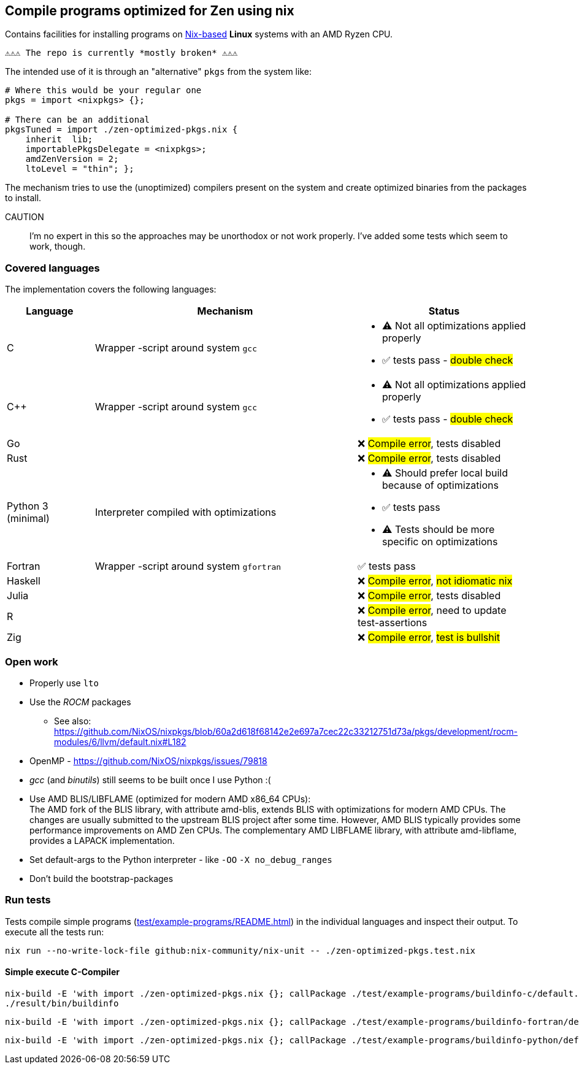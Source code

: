== Compile programs optimized for Zen using nix

Contains facilities for installing programs on https://nixos.org/[Nix-based] *Linux* systems with an AMD Ryzen CPU.

----
⚠⚠⚠ The repo is currently *mostly broken* ⚠⚠⚠
----

The intended use of it is through an "alternative" `pkgs` from the system like:

[source,nix]
----
# Where this would be your regular one
pkgs = import <nixpkgs> {};

# There can be an additional
pkgsTuned = import ./zen-optimized-pkgs.nix {
    inherit  lib;
    importablePkgsDelegate = <nixpkgs>;
    amdZenVersion = 2;
    ltoLevel = "thin"; };
----

The mechanism tries to use the (unoptimized) compilers present on the system and create optimized binaries from the packages to install.

CAUTION:: I'm no expert in this so the approaches may be unorthodox or not work properly.
    I've added some tests which seem to work, though.

=== Covered languages

The implementation covers the following languages:

[cols="1,3,2"]
|===
|Language |Mechanism |Status

| C                     | Wrapper -script around system `gcc`       a|
* [yellow]#⚠# Not all optimizations applied properly
* ✅ tests pass - #double check#
| C++                   | Wrapper -script around system `gcc`       a|
* [yellow]#⚠# Not all optimizations applied properly
* ✅ tests pass - #double check#
| Go                    |                                           | ❌ #Compile error#, tests disabled
| Rust                  |                                           | ❌ #Compile error#, tests disabled
| Python 3 (minimal)    | Interpreter compiled with optimizations   a|
* [yellow]#⚠# Should prefer local build because of optimizations
* ✅ tests pass
* [yellow]#⚠# Tests should be more specific on optimizations
| Fortran               | Wrapper -script around system `gfortran`  | ✅ tests pass
| Haskell               |                                           | ❌ #Compile error#, #not idiomatic nix#
| Julia                 |                                           | ❌ #Compile error#, tests disabled
| R                     |                                           | ❌ #Compile error#, need to update test-assertions
| Zig                   |                                           | ❌ #Compile error#, #test is bullshit#
|===

=== Open work

* Properly use `lto`
* Use the _ROCM_ packages
** See also: https://github.com/NixOS/nixpkgs/blob/60a2d618f68142e2e697a7cec22c33212751d73a/pkgs/development/rocm-modules/6/llvm/default.nix#L182
* OpenMP - https://github.com/NixOS/nixpkgs/issues/79818
* _gcc_ (and _binutils_) still seems to be built once I use Python :(
* Use AMD BLIS/LIBFLAME (optimized for modern AMD x86_64 CPUs): +
The AMD fork of the BLIS library, with attribute amd-blis, extends BLIS with optimizations for modern AMD CPUs. The changes are usually submitted to the upstream BLIS project after some time. However, AMD BLIS typically provides some performance improvements on AMD Zen CPUs. The complementary AMD LIBFLAME library, with attribute amd-libflame, provides a LAPACK implementation.
* Set default-args to the Python interpreter - like `-OO` `-X no_debug_ranges`
* Don't build the bootstrap-packages

=== Run tests

Tests compile simple programs (xref:test/example-programs/README.adoc[]) in the individual languages and inspect their output.
To execute all the tests run:

[source,shell]
----
nix run --no-write-lock-file github:nix-community/nix-unit -- ./zen-optimized-pkgs.test.nix
----

==== Simple execute C-Compiler

[source,bash]
----
nix-build -E 'with import ./zen-optimized-pkgs.nix {}; callPackage ./test/example-programs/buildinfo-c/default.nix {}'
./result/bin/buildinfo
----

[source,bash]
----
nix-build -E 'with import ./zen-optimized-pkgs.nix {}; callPackage ./test/example-programs/buildinfo-fortran/default.nix {}'
----

[source,bash]
----
nix-build -E 'with import ./zen-optimized-pkgs.nix {}; callPackage ./test/example-programs/buildinfo-python/default.nix {}'
----